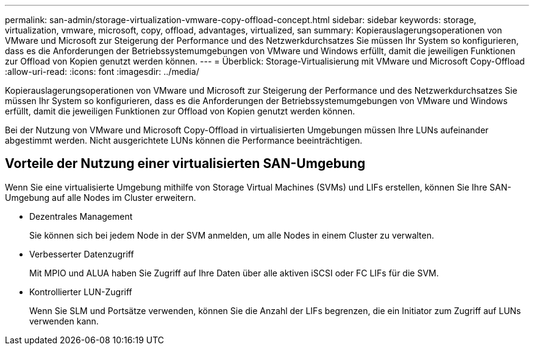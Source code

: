 ---
permalink: san-admin/storage-virtualization-vmware-copy-offload-concept.html 
sidebar: sidebar 
keywords: storage, virtualization, vmware, microsoft, copy, offload, advantages, virtualized, san 
summary: Kopierauslagerungsoperationen von VMware und Microsoft zur Steigerung der Performance und des Netzwerkdurchsatzes Sie müssen Ihr System so konfigurieren, dass es die Anforderungen der Betriebssystemumgebungen von VMware und Windows erfüllt, damit die jeweiligen Funktionen zur Offload von Kopien genutzt werden können. 
---
= Überblick: Storage-Virtualisierung mit VMware und Microsoft Copy-Offload
:allow-uri-read: 
:icons: font
:imagesdir: ../media/


[role="lead"]
Kopierauslagerungsoperationen von VMware und Microsoft zur Steigerung der Performance und des Netzwerkdurchsatzes Sie müssen Ihr System so konfigurieren, dass es die Anforderungen der Betriebssystemumgebungen von VMware und Windows erfüllt, damit die jeweiligen Funktionen zur Offload von Kopien genutzt werden können.

Bei der Nutzung von VMware und Microsoft Copy-Offload in virtualisierten Umgebungen müssen Ihre LUNs aufeinander abgestimmt werden. Nicht ausgerichtete LUNs können die Performance beeinträchtigen.



== Vorteile der Nutzung einer virtualisierten SAN-Umgebung

Wenn Sie eine virtualisierte Umgebung mithilfe von Storage Virtual Machines (SVMs) und LIFs erstellen, können Sie Ihre SAN-Umgebung auf alle Nodes im Cluster erweitern.

* Dezentrales Management
+
Sie können sich bei jedem Node in der SVM anmelden, um alle Nodes in einem Cluster zu verwalten.

* Verbesserter Datenzugriff
+
Mit MPIO und ALUA haben Sie Zugriff auf Ihre Daten über alle aktiven iSCSI oder FC LIFs für die SVM.

* Kontrollierter LUN-Zugriff
+
Wenn Sie SLM und Portsätze verwenden, können Sie die Anzahl der LIFs begrenzen, die ein Initiator zum Zugriff auf LUNs verwenden kann.


